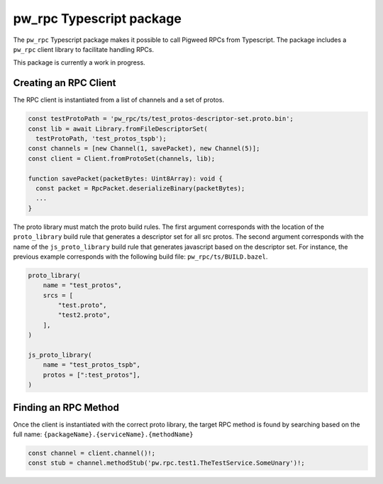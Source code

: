 .. _module-pw_rpc-ts:

-------------------------
pw_rpc Typescript package
-------------------------
The ``pw_rpc`` Typescript package makes it possible to call Pigweed RPCs from
Typescript. The package includes a ``pw_rpc`` client library to facilitate
handling RPCs.

This package is currently a work in progress.

Creating an RPC Client
======================
The RPC client is instantiated from a list of channels and a set of protos.

.. code-block:: typescript

  const testProtoPath = 'pw_rpc/ts/test_protos-descriptor-set.proto.bin';
  const lib = await Library.fromFileDescriptorSet(
    testProtoPath, 'test_protos_tspb');
  const channels = [new Channel(1, savePacket), new Channel(5)];
  const client = Client.fromProtoSet(channels, lib);

  function savePacket(packetBytes: Uint8Array): void {
    const packet = RpcPacket.deserializeBinary(packetBytes);
    ...
  }

The proto library must match the proto build rules. The first argument
corresponds with the location of the ``proto_library`` build rule that generates
a descriptor set for all src protos. The second argument corresponds with the
name of the ``js_proto_library`` build rule that generates javascript based on
the descriptor set. For instance, the previous example corresponds with the
following build file: ``pw_rpc/ts/BUILD.bazel``.

.. code-block::

  proto_library(
      name = "test_protos",
      srcs = [
          "test.proto",
          "test2.proto",
      ],
  )

  js_proto_library(
      name = "test_protos_tspb",
      protos = [":test_protos"],
  )

Finding an RPC Method
=====================
Once the client is instantiated with the correct proto library, the target RPC
method is found by searching based on the full name:
``{packageName}.{serviceName}.{methodName}``

.. code-block:: typescript

  const channel = client.channel()!;
  const stub = channel.methodStub('pw.rpc.test1.TheTestService.SomeUnary')!;
